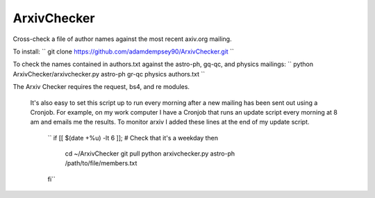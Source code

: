 ArxivChecker
============

Cross-check a file of author names against the most recent axiv.org
mailing.

To install: 
`` git clone https://github.com/adamdempsey90/ArxivChecker.git ``

To check the names contained in authors.txt against the astro-ph, gq-qc, and
physics mailings: 
`` python ArxivChecker/arxivchecker.py astro-ph gr-qc physics authors.txt ``

The Arxiv Checker requires the request, bs4, and re modules.

  It's also easy to set this script up to run every morning after a new
  mailing has been sent out using a Cronjob. For example, on my work
  computer I have a Cronjob that runs an update script every morning at
  8 am and emails me the results. To monitor arxiv I added these lines
  at the end of my update script.


    `` if [[ $(date +%u) -lt 6 ]]; # Check that it's a weekday
    then 
        cd ~/ArxivChecker git pull python arxivchecker.py astro-ph /path/to/file/members.txt 
    fi``
